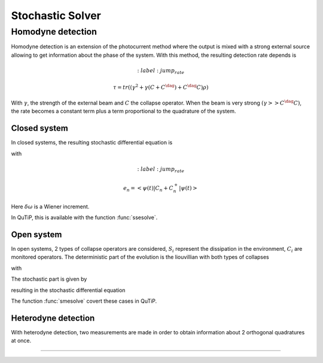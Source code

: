 .. QuTiP
   Copyright (C) 2011-2012, Paul D. Nation & Robert J. Johansson

.. _stochastic:

*******************************************
Stochastic Solver
*******************************************

.. _stochastic-intro:


.. plot::
      :context: reset

      from pylab import *
      from scipy import *
      from qutip import *
      import numpy as np

Homodyne detection
==================
Homodyne detection is an extension of the photocurrent method where the output
is mixed with a strong external source allowing to get information about the
phase of the system. With this method, the resulting detection rate depends is

.. math::
	:label: jump_rate

    \tau = tr \left((\gamma^2 + \gamma (C+C^\dag) + C^\dag C)\rho \right)

With :math:`\gamma`, the strength of the external beam and :math:`C` the collapse
operator. When the beam is very strong :math:`(\gamma >> C^\dag C)`,
the rate becomes a constant term plus a term proportional to the quadrature of
the system.

Closed system
-------------
.. Stochastic Schrodinger equation

In closed systems, the resulting stochastic differential equation is

.. math::
	:label: jump_ssesolve

	\delta \psi(t) = - i H \psi(t) \delta t
	                 - \sum_n \left( \frac{C_n^{+} C_n}{2} -\frac{e_n}{2} C_n
					 + \frac{e_n^2}{8} \right) \psi \delta t
	                 + \sum_n \left( C_n - \frac{e_n}{2} \right) \psi \delta \omega

with

.. math::
	:label: jump_rate

    e_n = \left<\psi(t)|C_n + C_n^{+}|\psi(t)\right>

Here :math:`\delta \omega` is a Wiener increment.

In QuTiP, this is available with the function :func:`ssesolve`.

.. plot::
    :context:

    times = np.linspace(0.0, 10.0, 201)

    psi0 = tensor(fock(2, 0), fock(10, 5))

    a  = tensor(qeye(2), destroy(10))

    sm = tensor(destroy(2), qeye(10))

    H = 2 * np.pi * a.dag() * a + 2 * np.pi * sm.dag() * sm + 2 * np.pi * 0.25 * (sm * a.dag() + sm.dag() * a)

    data = ssesolve(H, psi0, times, sc_ops=[np.sqrt(0.1) * a], e_ops=[a.dag() * a, sm.dag() * sm], method="homodyne")

    figure()

    plot(times, data.expect[0], times, data.expect[1])

    title('Homodyne time evolution')

    xlabel('Time')

    ylabel('Expectation values')

    legend(("cavity photon number", "atom excitation probability"))

    show()


Open system
--------------
.. Stochastic Master equation

In open systems, 2 types of collapse operators are considered, :math:`S_i`
represent the dissipation in the environment, :math:`C_i` are monitored operators.
The deterministic part of the evolution is the liouvillian with both types of
collapses

.. math::
	:label: liouvillian

	L(\rho(t)) = - i[H(t),\rho(t)]
	             + \sum_n D(S_n, \rho)
				 + \sum_i D(C_i, \rho),

with

.. math::
 	:label: disipator

	D(C, \rho) = \frac{1}{2} \left[2 C \rho(t) C^{+}
			   - \rho(t) C^{+} C - C^{+} C \rho(t) \right].

The stochastic part is given by

.. math::
	:label: stochastic_smesolve

	d_2 = \left(C \rho(t) + \rho(t) C^{+} - \rm{tr}\left(C \times \rho
					 + \rho \times C^{+} \right)\rho(t) \right),

resulting in the stochastic differential equation

.. math::
	:label: sde_smesolve

	\delta \rho(t) = L(\rho(t)) \delta t + d_2  \delta \omega

The function :func:`smesolve` covert these cases in QuTiP.

Heterodyne detection
--------------------
With heterodyne detection, two measurements are made in order to obtain
information about 2 orthogonal quadratures at once.




===============================================================================
